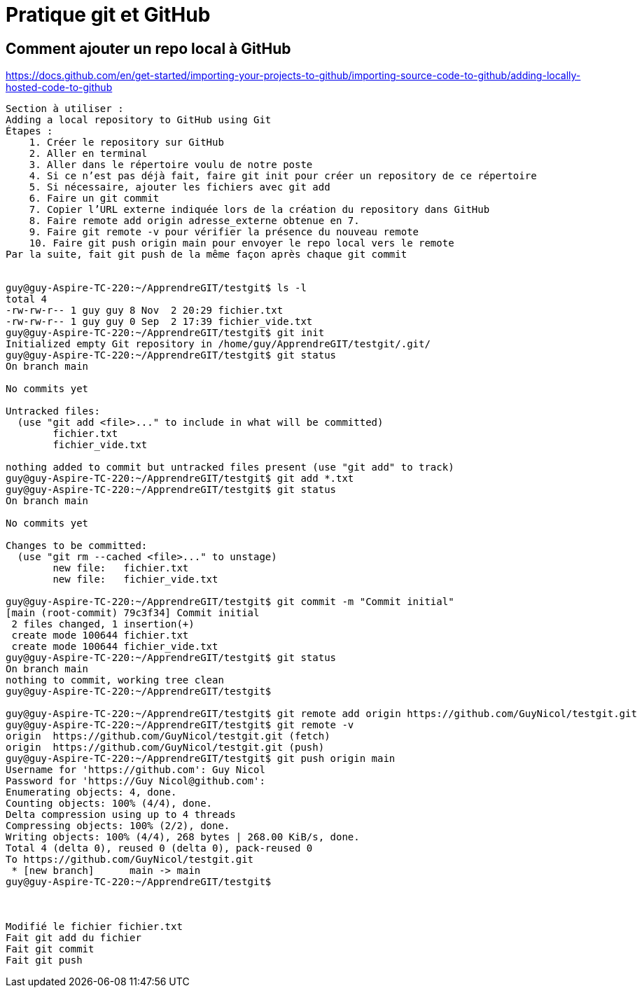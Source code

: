= Pratique git et GitHub

== Comment ajouter un repo local à GitHub

https://docs.github.com/en/get-started/importing-your-projects-to-github/importing-source-code-to-github/adding-locally-hosted-code-to-github

----
Section à utiliser :
Adding a local repository to GitHub using Git
Étapes :
    1. Créer le repository sur GitHub
    2. Aller en terminal
    3. Aller dans le répertoire voulu de notre poste
    4. Si ce n’est pas déjà fait, faire git init pour créer un repository de ce répertoire
    5. Si nécessaire, ajouter les fichiers avec git add
    6. Faire un git commit
    7. Copier l’URL externe indiquée lors de la création du repository dans GitHub
    8. Faire remote add origin adresse_externe obtenue en 7.
    9. Faire git remote -v pour vérifier la présence du nouveau remote
    10. Faire git push origin main pour envoyer le repo local vers le remote
Par la suite, fait git push de la même façon après chaque git commit


guy@guy-Aspire-TC-220:~/ApprendreGIT/testgit$ ls -l
total 4
-rw-rw-r-- 1 guy guy 8 Nov  2 20:29 fichier.txt
-rw-rw-r-- 1 guy guy 0 Sep  2 17:39 fichier_vide.txt
guy@guy-Aspire-TC-220:~/ApprendreGIT/testgit$ git init
Initialized empty Git repository in /home/guy/ApprendreGIT/testgit/.git/
guy@guy-Aspire-TC-220:~/ApprendreGIT/testgit$ git status
On branch main

No commits yet

Untracked files:
  (use "git add <file>..." to include in what will be committed)
	fichier.txt
	fichier_vide.txt

nothing added to commit but untracked files present (use "git add" to track)
guy@guy-Aspire-TC-220:~/ApprendreGIT/testgit$ git add *.txt
guy@guy-Aspire-TC-220:~/ApprendreGIT/testgit$ git status
On branch main

No commits yet

Changes to be committed:
  (use "git rm --cached <file>..." to unstage)
	new file:   fichier.txt
	new file:   fichier_vide.txt

guy@guy-Aspire-TC-220:~/ApprendreGIT/testgit$ git commit -m "Commit initial"
[main (root-commit) 79c3f34] Commit initial
 2 files changed, 1 insertion(+)
 create mode 100644 fichier.txt
 create mode 100644 fichier_vide.txt
guy@guy-Aspire-TC-220:~/ApprendreGIT/testgit$ git status
On branch main
nothing to commit, working tree clean
guy@guy-Aspire-TC-220:~/ApprendreGIT/testgit$ 

guy@guy-Aspire-TC-220:~/ApprendreGIT/testgit$ git remote add origin https://github.com/GuyNicol/testgit.git
guy@guy-Aspire-TC-220:~/ApprendreGIT/testgit$ git remote -v
origin	https://github.com/GuyNicol/testgit.git (fetch)
origin	https://github.com/GuyNicol/testgit.git (push)
guy@guy-Aspire-TC-220:~/ApprendreGIT/testgit$ git push origin main
Username for 'https://github.com': Guy Nicol
Password for 'https://Guy Nicol@github.com': 
Enumerating objects: 4, done.
Counting objects: 100% (4/4), done.
Delta compression using up to 4 threads
Compressing objects: 100% (2/2), done.
Writing objects: 100% (4/4), 268 bytes | 268.00 KiB/s, done.
Total 4 (delta 0), reused 0 (delta 0), pack-reused 0
To https://github.com/GuyNicol/testgit.git
 * [new branch]      main -> main
guy@guy-Aspire-TC-220:~/ApprendreGIT/testgit$ 



Modifié le fichier fichier.txt
Fait git add du fichier
Fait git commit
Fait git push



----

